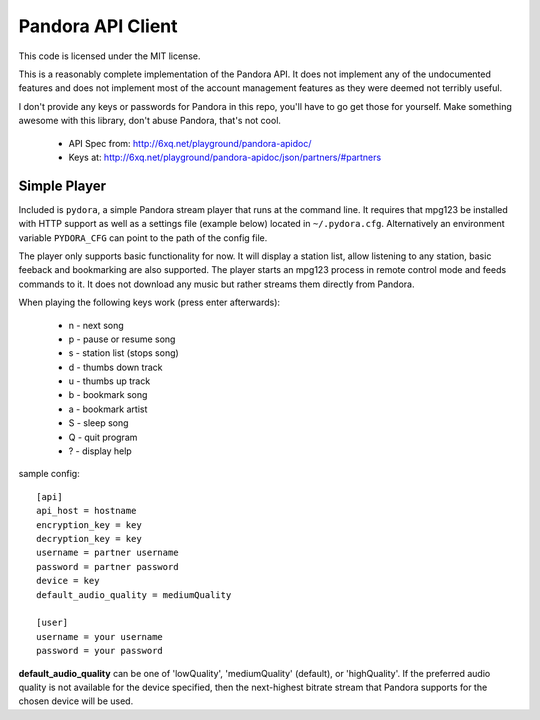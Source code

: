 ==================
Pandora API Client
==================

This code is licensed under the MIT license.

This is a reasonably complete implementation of the Pandora API. It does not
implement any of the undocumented features and does not implement most of the
account management features as they were deemed not terribly useful.

I don't provide any keys or passwords for Pandora in this repo, you'll have to
go get those for yourself. Make something awesome with this library, don't
abuse Pandora, that's not cool.

 * API Spec from: http://6xq.net/playground/pandora-apidoc/
 * Keys at: http://6xq.net/playground/pandora-apidoc/json/partners/#partners

Simple Player
=============
Included is ``pydora``, a simple Pandora stream player that runs at the command
line. It requires that mpg123 be installed with HTTP support as well as a
settings file (example below) located in ``~/.pydora.cfg``. Alternatively an
environment variable ``PYDORA_CFG`` can point to the path of the config file.

The player only supports basic functionality for now. It will display a station
list, allow listening to any station, basic feeback and bookmarking are also
supported. The player starts an mpg123 process in remote control mode and feeds
commands to it. It does not download any music but rather streams them directly
from Pandora.

When playing the following keys work (press enter afterwards):

 * n - next song
 * p - pause or resume song
 * s - station list (stops song)
 * d - thumbs down track
 * u - thumbs up track
 * b - bookmark song
 * a - bookmark artist
 * S - sleep song
 * Q - quit program
 * ? - display help

sample config::

    [api]
    api_host = hostname
    encryption_key = key
    decryption_key = key
    username = partner username
    password = partner password
    device = key
    default_audio_quality = mediumQuality

    [user]
    username = your username
    password = your password

**default_audio_quality** can be one of 'lowQuality', 'mediumQuality' (default), or 'highQuality'. If the preferred
audio quality is not available for the device specified, then the next-highest bitrate stream that Pandora supports
for the chosen device will be used.